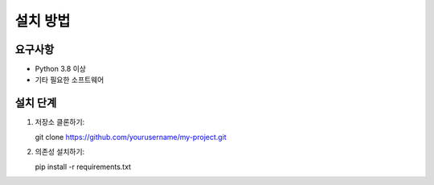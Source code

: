 설치 방법
=========

요구사항
--------

* Python 3.8 이상
* 기타 필요한 소프트웨어

설치 단계
---------

1. 저장소 클론하기::

   git clone https://github.com/yourusername/my-project.git

2. 의존성 설치하기::

   pip install -r requirements.txt
